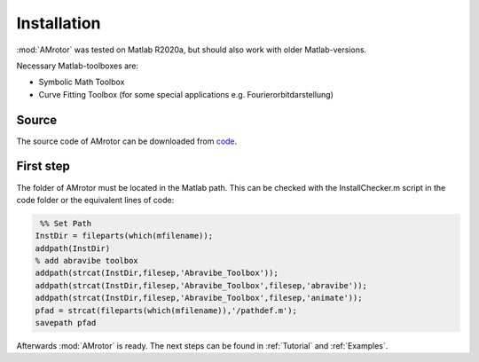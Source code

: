 ============
Installation
============
:mod:`AMrotor` was tested on Matlab R2020a, but should also work with older Matlab-versions.

Necessary Matlab-toolboxes are:

* Symbolic Math Toolbox

* Curve Fitting Toolbox (for some special applications e.g. Fourierorbitdarstellung)


******
Source
******
The source code of AMrotor can be downloaded from `code`_.

.. _code: https://github.com/AppliedMechanics/AMrotor


**********
First step
**********	

The folder of AMrotor must be located in the Matlab path. This can be checked with 
the InstallChecker.m script in the code folder or the equivalent lines of code:

.. code-block:: matlab 
  
    %% Set Path
   InstDir = fileparts(which(mfilename));
   addpath(InstDir)
   % add abravibe toolbox
   addpath(strcat(InstDir,filesep,'Abravibe_Toolbox'));
   addpath(strcat(InstDir,filesep,'Abravibe_Toolbox',filesep,'abravibe'));
   addpath(strcat(InstDir,filesep,'Abravibe_Toolbox',filesep,'animate'));
   pfad = strcat(fileparts(which(mfilename)),'/pathdef.m');
   savepath pfad

Afterwards :mod:`AMrotor` is ready. The next steps can be found in :ref:`Tutorial` 
and :ref:`Examples`. 


